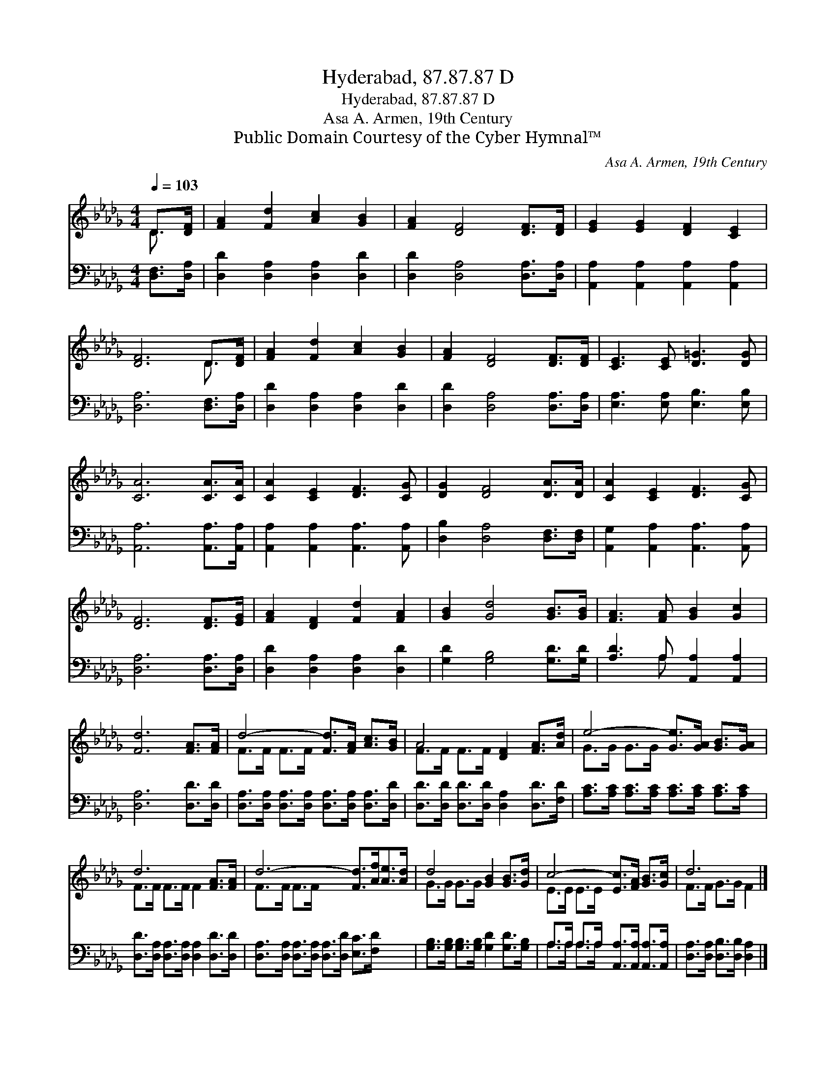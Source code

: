X:1
T:Hyderabad, 87.87.87 D
T:Hyderabad, 87.87.87 D
T:Asa A. Armen, 19th Century
T:Public Domain Courtesy of the Cyber Hymnal™
C:Asa A. Armen, 19th Century
Z:Public Domain
Z:Courtesy of the Cyber Hymnal™
%%score ( 1 2 ) ( 3 4 )
L:1/8
Q:1/4=103
M:4/4
K:Db
V:1 treble 
V:2 treble 
V:3 bass 
V:4 bass 
V:1
 D>[DF] | [FA]2 [Fd]2 [Ac]2 [GB]2 | [FA]2 [DF]4 [DF]>[DF] | [EG]2 [EG]2 [DF]2 [CE]2 | %4
 [DF]6 D>[DF] | [FA]2 [Fd]2 [Ac]2 [GB]2 | [FA]2 [DF]4 [DF]>[DF] | [CE]3 [CE] [D=G]3 [DG] | %8
 [CA]6 [CA]>[CA] | [CA]2 [CE]2 [DF]3 [CG] | [DG]2 [DF]4 [DA]>[DA] | [CA]2 [CE]2 [DF]3 [CG] | %12
 [DF]6 [DF]>[EG] | [FA]2 [DF]2 [Fd]2 [FA]2 | [GB]2 [Gd]4 [GB]>[GB] | [FA]3 [FA] [GB]2 [Gc]2 | %16
 [Fd]6 [FA]>[FA] | d4- [Fd]>[FA] [Ac]>[GB] | A4 [DF]2 [FA]>[Ad] | e4- [Ge]>[GA] [GB]>[GA] | %20
 d6 [FA]>[FA] | d6- [Fd]>[Af][Ae]>[Ad] | d4 [GB]2 [GB]>[Gd] | c4- [Ec]>[FA] [GB]>[Gc] | d6 |] %25
V:2
 D3/2 x/ | x8 | x8 | x8 | x6 D3/2 x/ | x8 | x8 | x8 | x8 | x8 | x8 | x8 | x8 | x8 | x8 | x8 | x8 | %17
 F>F F>F x4 | F>F F>F x4 | G>G G>G x4 | F>F F>F F2 x2 | F>F F>F x6 | G>G G>G x4 | E>E E>E x4 | %24
 F>F G>G F2 |] %25
V:3
 [D,F,]>[D,A,] | [D,D]2 [D,A,]2 [D,A,]2 [D,D]2 | [D,D]2 [D,A,]4 [D,A,]>[D,A,] | %3
 [A,,A,]2 [A,,A,]2 [A,,A,]2 [A,,A,]2 | [D,A,]6 [D,F,]>[D,A,] | [D,D]2 [D,A,]2 [D,A,]2 [D,D]2 | %6
 [D,D]2 [D,A,]4 [D,A,]>[D,A,] | [E,A,]3 [E,A,] [E,B,]3 [E,B,] | [A,,A,]6 [A,,A,]>[A,,A,] | %9
 [A,,A,]2 [A,,A,]2 [A,,A,]3 [A,,A,] | [D,B,]2 [D,A,]4 [D,F,]>[D,F,] | %11
 [A,,G,]2 [A,,A,]2 [A,,A,]3 [A,,A,] | [D,A,]6 [D,A,]>[D,A,] | [D,D]2 [D,A,]2 [D,A,]2 [D,D]2 | %14
 [G,D]2 [G,B,]4 [G,D]>[G,D] | [A,D]3 A, [A,,A,]2 [A,,A,]2 | [D,A,]6 [D,D]>[D,D] | %17
 [D,A,]>[D,A,] [D,A,]>[D,A,] [D,A,]>[D,A,] [D,A,]>[D,D] | %18
 [D,D]>[D,D] [D,D]>[D,D] [D,A,]2 [D,D]>[F,D] | [A,C]>[A,C] [A,C]>[A,C] [A,C]>[A,C] [A,C]>[A,C] | %20
 [D,D]>[D,A,] [D,A,]>[D,A,] [D,A,]2 [D,D]>[D,D] | %21
 [D,A,]>[D,A,] [D,A,]>[D,A,] [D,A,]>[D,D] [E,C]>[F,D] x2 | %22
 [G,B,]>[G,B,] [G,B,]>[G,B,] [G,D]2 [G,D]>[G,B,] | A,>A, A,>A, [A,,A,]>[A,,A,] [A,,A,]>[A,,A,] | %24
 [D,A,]>[D,A,] [D,B,]>[D,B,] [D,A,]2 |] %25
V:4
 x2 | x8 | x8 | x8 | x8 | x8 | x8 | x8 | x8 | x8 | x8 | x8 | x8 | x8 | x8 | x3 A, x4 | x8 | x8 | %18
 x8 | x8 | x8 | x10 | x8 | A,>A, A,>A, x4 | x6 |] %25

